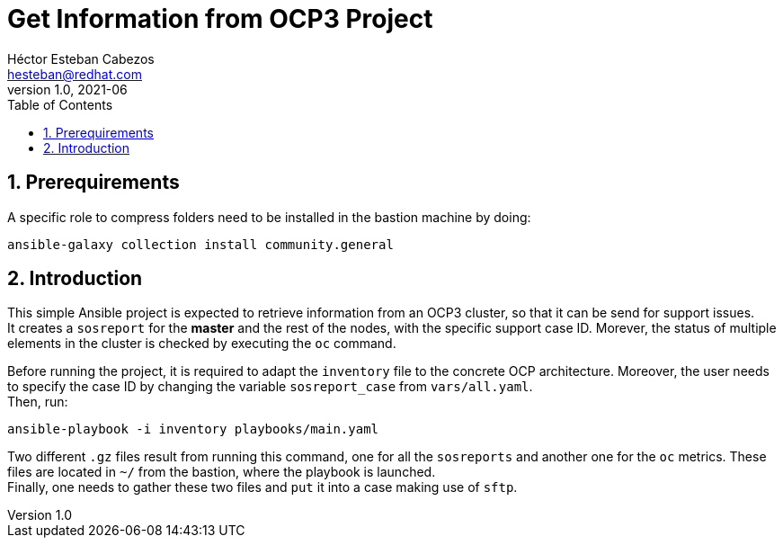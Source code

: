 = Get Information from OCP3 Project
Héctor Esteban Cabezos <hesteban@redhat.com>
v1.0, 2021-06
// Create TOC wherever needed
:toc: macro
:sectanchors:
:sectnumlevels: 2
:sectnums: 
:source-highlighter: pygments
:imagesdir: images
// Start: Enable admonition icons
ifdef::env-github[]
:tip-caption: :bulb:
:note-caption: :information_source:
:important-caption: :heavy_exclamation_mark:
:caution-caption: :fire:
:warning-caption: :warning:
endif::[]
ifndef::env-github[]
:icons: font
endif::[]
// End: Enable admonition icons

// Create the Table of contents here
toc::[]

== Prerequirements
A specific role to compress folders need to be installed in the bastion machine by doing:

[source,bash]
----
ansible-galaxy collection install community.general
----

== Introduction
This simple Ansible project is expected to retrieve information from an OCP3 cluster, so that it can be send for support issues. +
It creates a `sosreport` for the **master** and the rest of the nodes, with the specific support case ID.
Morever, the status of multiple elements in the cluster is checked by executing the `oc` command.


Before running the project, it is required to adapt the `inventory` file to the concrete OCP architecture. 
Moreover, the user needs to specify the case ID by changing the variable `sosreport_case` from `vars/all.yaml`. +
Then, run: 

[source,bash]
----
ansible-playbook -i inventory playbooks/main.yaml 
----

Two different `.gz` files result from running this command, one for all the `sosreports` and another one for the `oc` metrics.
These files are located in `~/` from the bastion, where the playbook is launched. +
Finally, one needs to gather these two files and `put` it into a case making use of `sftp`.
